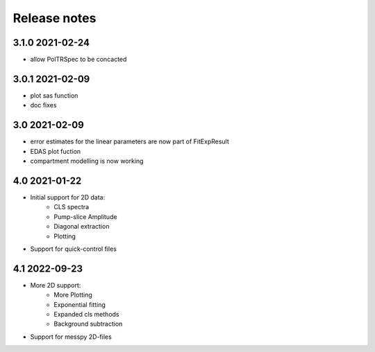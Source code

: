Release notes
=============

3.1.0 2021-02-24
----------------

- allow PolTRSpec to be concacted

3.0.1 2021-02-09
----------------

- plot sas function
- doc fixes

3.0 2021-02-09
--------------

- error estimates for the linear parameters are now part of FitExpResult
- EDAS plot fuction
- compartment modelling is now working

4.0 2021-01-22
--------------

- Initial support for 2D data:
    * CLS spectra
    * Pump-slice Amplitude
    * Diagonal extraction
    * Plotting
- Support for quick-control files


4.1 2022-09-23
--------------
- More 2D support:
    * More Plotting
    * Exponential fitting
    * Expanded cls methods
    * Background subtraction

- Support for messpy 2D-files

